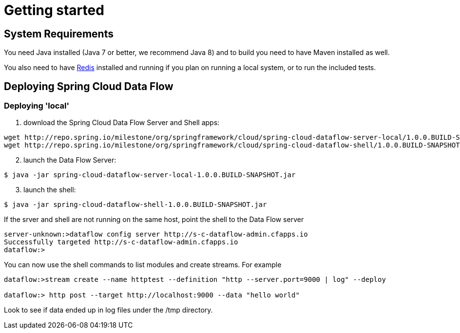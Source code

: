 [[getting-started]]
= Getting started

[partintro]
--
If you're just getting started with Spring Cloud Data Flow, this is the section
for you! Here we answer the basic "`what?`", "`how?`" and "`why?`" questions. You'll
find a gentle introduction to Spring Cloud Data Flow along with installation instructions.
We'll then build our first Spring Cloud Data Flow application, discussing some core principles as
we go.
--

[[getting-started-system-requirements]]
== System Requirements

You need Java installed (Java 7 or better, we recommend Java 8) and to build you need to have Maven installed as well.

You also need to have link:http://redis.io/[Redis] installed and running if you plan on running a local system, or to run the included tests.

[[getting-started-deploying-spring-cloud-dataflow]]
== Deploying Spring Cloud Data Flow

=== Deploying 'local'

[start=1]
1. download the Spring Cloud Data Flow Server and Shell apps:

```
wget http://repo.spring.io/milestone/org/springframework/cloud/spring-cloud-dataflow-server-local/1.0.0.BUILD-SNAPSHOT/spring-cloud-dataflow-server-local-1.0.0.BUILD-SNAPSHOT.jar
wget http://repo.spring.io/milestone/org/springframework/cloud/spring-cloud-dataflow-shell/1.0.0.BUILD-SNAPSHOT/spring-cloud-dataflow-shell-1.0.0.BUILD-SNAPSHOT.jar
```
[start=2]
1. launch the Data Flow Server:

```
$ java -jar spring-cloud-dataflow-server-local-1.0.0.BUILD-SNAPSHOT.jar
```

[start=3]
1. launch the shell:

```
$ java -jar spring-cloud-dataflow-shell-1.0.0.BUILD-SNAPSHOT.jar
```

If the srver and shell are not running on the same host, point the shell to the Data Flow server

```
server-unknown:>dataflow config server http://s-c-dataflow-admin.cfapps.io
Successfully targeted http://s-c-dataflow-admin.cfapps.io
dataflow:>
```

You can now use the shell commands to list modules and create streams.  For example

```
dataflow:>stream create --name httptest --definition "http --server.port=9000 | log" --deploy

dataflow:> http post --target http://localhost:9000 --data "hello world"
```

Look to see if data ended up in log files under the /tmp directory.
